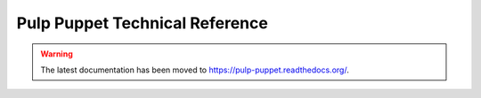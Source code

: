 Pulp Puppet Technical Reference
===============================

.. warning:: The latest documentation has been moved to `https://pulp-puppet.readthedocs.org/ <https://pulp-puppet.readthedocs.org/>`_.
